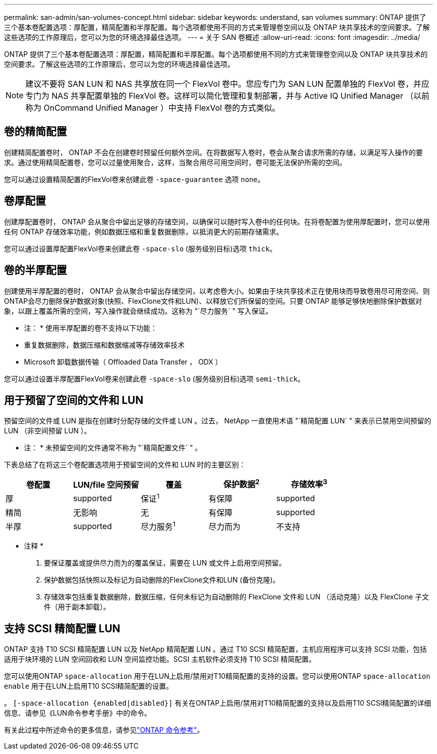 ---
permalink: san-admin/san-volumes-concept.html 
sidebar: sidebar 
keywords: understand, san volumes 
summary: ONTAP 提供了三个基本卷配置选项：厚配置，精简配置和半厚配置。每个选项都使用不同的方式来管理卷空间以及 ONTAP 块共享技术的空间要求。了解这些选项的工作原理后，您可以为您的环境选择最佳选项。 
---
= 关于 SAN 卷概述
:allow-uri-read: 
:icons: font
:imagesdir: ../media/


[role="lead"]
ONTAP 提供了三个基本卷配置选项：厚配置，精简配置和半厚配置。每个选项都使用不同的方式来管理卷空间以及 ONTAP 块共享技术的空间要求。了解这些选项的工作原理后，您可以为您的环境选择最佳选项。

[NOTE]
====
建议不要将 SAN LUN 和 NAS 共享放在同一个 FlexVol 卷中。您应专门为 SAN LUN 配置单独的 FlexVol 卷，并应专门为 NAS 共享配置单独的 FlexVol 卷。这样可以简化管理和复制部署，并与 Active IQ Unified Manager （以前称为 OnCommand Unified Manager ）中支持 FlexVol 卷的方式类似。

====


== 卷的精简配置

创建精简配置卷时， ONTAP 不会在创建卷时预留任何额外空间。在将数据写入卷时，卷会从聚合请求所需的存储，以满足写入操作的要求。通过使用精简配置卷，您可以过量使用聚合，这样，当聚合用尽可用空间时，卷可能无法保护所需的空间。

您可以通过设置精简配置的FlexVol卷来创建此卷 `-space-guarantee` 选项 `none`。



== 卷厚配置

创建厚配置卷时， ONTAP 会从聚合中留出足够的存储空间，以确保可以随时写入卷中的任何块。在将卷配置为使用厚配置时，您可以使用任何 ONTAP 存储效率功能，例如数据压缩和重复数据删除，以抵消更大的前期存储需求。

您可以通过设置厚配置FlexVol卷来创建此卷 `-space-slo` (服务级别目标)选项 `thick`。



== 卷的半厚配置

创建使用半厚配置的卷时， ONTAP 会从聚合中留出存储空间，以考虑卷大小。如果由于块共享技术正在使用块而导致卷用尽可用空间、则ONTAP会尽力删除保护数据对象(快照、FlexClone文件和LUN)、以释放它们所保留的空间。只要 ONTAP 能够足够快地删除保护数据对象，以跟上覆盖所需的空间，写入操作就会继续成功。这称为 "`尽力服务` " 写入保证。

* 注： * 使用半厚配置的卷不支持以下功能：

* 重复数据删除，数据压缩和数据缩减等存储效率技术
* Microsoft 卸载数据传输（ Offloaded Data Transfer ， ODX ）


您可以通过设置半厚配置FlexVol卷来创建此卷 `-space-slo` (服务级别目标)选项 `semi-thick`。



== 用于预留了空间的文件和 LUN

预留空间的文件或 LUN 是指在创建时分配存储的文件或 LUN 。过去， NetApp 一直使用术语 "`精简配置 LUN` " 来表示已禁用空间预留的 LUN （非空间预留 LUN ）。

* 注： * 未预留空间的文件通常不称为 "`精简配置文件` " 。

下表总结了在将这三个卷配置选项用于预留空间的文件和 LUN 时的主要区别：

[cols="5*"]
|===
| 卷配置 | LUN/file 空间预留 | 覆盖 | 保护数据^2^ | 存储效率^3^ 


 a| 
厚
 a| 
supported
 a| 
保证^1^
 a| 
有保障
 a| 
supported



 a| 
精简
 a| 
无影响
 a| 
无
 a| 
有保障
 a| 
supported



 a| 
半厚
 a| 
supported
 a| 
尽力服务^1^
 a| 
尽力而为
 a| 
不支持

|===
* 注释 *

. 要保证覆盖或提供尽力而为的覆盖保证，需要在 LUN 或文件上启用空间预留。
. 保护数据包括快照以及标记为自动删除的FlexClone文件和LUN (备份克隆)。
. 存储效率包括重复数据删除，数据压缩，任何未标记为自动删除的 FlexClone 文件和 LUN （活动克隆）以及 FlexClone 子文件（用于副本卸载）。




== 支持 SCSI 精简配置 LUN

ONTAP 支持 T10 SCSI 精简配置 LUN 以及 NetApp 精简配置 LUN 。通过 T10 SCSI 精简配置，主机应用程序可以支持 SCSI 功能，包括适用于块环境的 LUN 空间回收和 LUN 空间监控功能。SCSI 主机软件必须支持 T10 SCSI 精简配置。

您可以使用ONTAP `space-allocation` 用于在LUN上启用/禁用对T10精简配置的支持的设置。您可以使用ONTAP `space-allocation enable` 用于在LUN上启用T10 SCSI精简配置的设置。

。 `[-space-allocation {enabled|disabled}]` 有关在ONTAP上启用/禁用对T10精简配置的支持以及启用T10 SCSI精简配置的详细信息、请参见《LUN命令参考手册》中的命令。

有关此过程中所述命令的更多信息，请参见link:https://docs.netapp.com/us-en/ontap-cli/["ONTAP 命令参考"^]。
